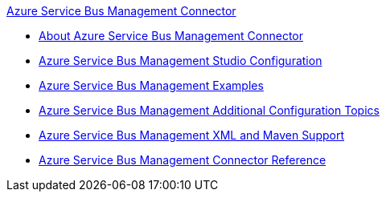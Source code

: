 .xref:index.adoc[Azure Service Bus Management Connector]
* xref:index.adoc[About Azure Service Bus Management Connector]
* xref:azure-service-bus-management-connector-studio.adoc[Azure Service Bus Management Studio Configuration]
* xref:azure-service-bus-management-connector-examples.adoc[Azure Service Bus Management Examples]
 * xref:azure-service-bus-management-connector-config-topics.adoc[Azure Service Bus Management Additional Configuration Topics]
* xref:azure-service-bus-management-connector-xml-maven.adoc[Azure Service Bus Management XML and Maven Support]
* xref:azure-service-bus-management-connector-reference.adoc[Azure Service Bus Management Connector Reference]
